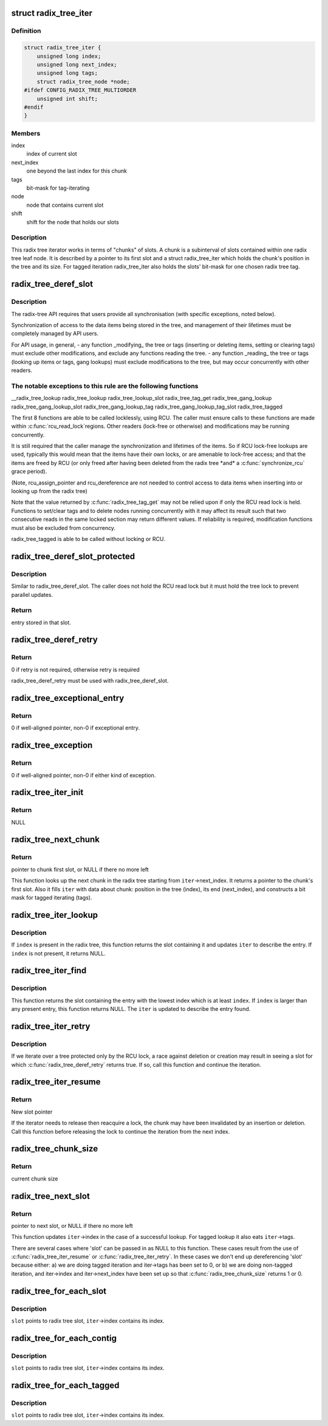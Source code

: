 .. -*- coding: utf-8; mode: rst -*-
.. src-file: include/linux/radix-tree.h

.. _`radix_tree_iter`:

struct radix_tree_iter
======================

.. c:type:: struct radix_tree_iter

    radix tree iterator state

.. _`radix_tree_iter.definition`:

Definition
----------

.. code-block:: c

    struct radix_tree_iter {
        unsigned long index;
        unsigned long next_index;
        unsigned long tags;
        struct radix_tree_node *node;
    #ifdef CONFIG_RADIX_TREE_MULTIORDER
        unsigned int shift;
    #endif
    }

.. _`radix_tree_iter.members`:

Members
-------

index
    index of current slot

next_index
    one beyond the last index for this chunk

tags
    bit-mask for tag-iterating

node
    node that contains current slot

shift
    shift for the node that holds our slots

.. _`radix_tree_iter.description`:

Description
-----------

This radix tree iterator works in terms of "chunks" of slots.  A chunk is a
subinterval of slots contained within one radix tree leaf node.  It is
described by a pointer to its first slot and a struct radix_tree_iter
which holds the chunk's position in the tree and its size.  For tagged
iteration radix_tree_iter also holds the slots' bit-mask for one chosen
radix tree tag.

.. _`radix_tree_deref_slot`:

radix_tree_deref_slot
=====================

.. c:function:: void *radix_tree_deref_slot(void __rcu **slot)

    tree synchronization

    :param void __rcu \*\*slot:
        *undescribed*

.. _`radix_tree_deref_slot.description`:

Description
-----------

The radix-tree API requires that users provide all synchronisation (with
specific exceptions, noted below).

Synchronization of access to the data items being stored in the tree, and
management of their lifetimes must be completely managed by API users.

For API usage, in general,
- any function \_modifying\_ the tree or tags (inserting or deleting
items, setting or clearing tags) must exclude other modifications, and
exclude any functions reading the tree.
- any function \_reading\_ the tree or tags (looking up items or tags,
gang lookups) must exclude modifications to the tree, but may occur
concurrently with other readers.

.. _`radix_tree_deref_slot.the-notable-exceptions-to-this-rule-are-the-following-functions`:

The notable exceptions to this rule are the following functions
---------------------------------------------------------------

\__radix_tree_lookup
radix_tree_lookup
radix_tree_lookup_slot
radix_tree_tag_get
radix_tree_gang_lookup
radix_tree_gang_lookup_slot
radix_tree_gang_lookup_tag
radix_tree_gang_lookup_tag_slot
radix_tree_tagged

The first 8 functions are able to be called locklessly, using RCU. The
caller must ensure calls to these functions are made within \ :c:func:`rcu_read_lock`\ 
regions. Other readers (lock-free or otherwise) and modifications may be
running concurrently.

It is still required that the caller manage the synchronization and lifetimes
of the items. So if RCU lock-free lookups are used, typically this would mean
that the items have their own locks, or are amenable to lock-free access; and
that the items are freed by RCU (or only freed after having been deleted from
the radix tree \*and\* a \ :c:func:`synchronize_rcu`\  grace period).

(Note, rcu_assign_pointer and rcu_dereference are not needed to control
access to data items when inserting into or looking up from the radix tree)

Note that the value returned by \ :c:func:`radix_tree_tag_get`\  may not be relied upon
if only the RCU read lock is held.  Functions to set/clear tags and to
delete nodes running concurrently with it may affect its result such that
two consecutive reads in the same locked section may return different
values.  If reliability is required, modification functions must also be
excluded from concurrency.

radix_tree_tagged is able to be called without locking or RCU.

.. _`radix_tree_deref_slot_protected`:

radix_tree_deref_slot_protected
===============================

.. c:function:: void *radix_tree_deref_slot_protected(void __rcu **slot, spinlock_t *treelock)

    dereference a slot with tree lock held

    :param void __rcu \*\*slot:
        slot pointer, returned by radix_tree_lookup_slot

    :param spinlock_t \*treelock:
        *undescribed*

.. _`radix_tree_deref_slot_protected.description`:

Description
-----------

Similar to radix_tree_deref_slot.  The caller does not hold the RCU read
lock but it must hold the tree lock to prevent parallel updates.

.. _`radix_tree_deref_slot_protected.return`:

Return
------

entry stored in that slot.

.. _`radix_tree_deref_retry`:

radix_tree_deref_retry
======================

.. c:function:: int radix_tree_deref_retry(void *arg)

    check radix_tree_deref_slot

    :param void \*arg:
        pointer returned by radix_tree_deref_slot

.. _`radix_tree_deref_retry.return`:

Return
------

0 if retry is not required, otherwise retry is required

radix_tree_deref_retry must be used with radix_tree_deref_slot.

.. _`radix_tree_exceptional_entry`:

radix_tree_exceptional_entry
============================

.. c:function:: int radix_tree_exceptional_entry(void *arg)

    radix_tree_deref_slot gave exceptional entry?

    :param void \*arg:
        value returned by radix_tree_deref_slot

.. _`radix_tree_exceptional_entry.return`:

Return
------

0 if well-aligned pointer, non-0 if exceptional entry.

.. _`radix_tree_exception`:

radix_tree_exception
====================

.. c:function:: int radix_tree_exception(void *arg)

    radix_tree_deref_slot returned either exception?

    :param void \*arg:
        value returned by radix_tree_deref_slot

.. _`radix_tree_exception.return`:

Return
------

0 if well-aligned pointer, non-0 if either kind of exception.

.. _`radix_tree_iter_init`:

radix_tree_iter_init
====================

.. c:function:: void __rcu **radix_tree_iter_init(struct radix_tree_iter *iter, unsigned long start)

    initialize radix tree iterator

    :param struct radix_tree_iter \*iter:
        pointer to iterator state

    :param unsigned long start:
        iteration starting index

.. _`radix_tree_iter_init.return`:

Return
------

NULL

.. _`radix_tree_next_chunk`:

radix_tree_next_chunk
=====================

.. c:function:: void __rcu **radix_tree_next_chunk(const struct radix_tree_root *, struct radix_tree_iter *iter, unsigned flags)

    find next chunk of slots for iteration

    :param const struct radix_tree_root \*:
        *undescribed*

    :param struct radix_tree_iter \*iter:
        iterator state

    :param unsigned flags:
        RADIX_TREE_ITER\_\* flags and tag index

.. _`radix_tree_next_chunk.return`:

Return
------

pointer to chunk first slot, or NULL if there no more left

This function looks up the next chunk in the radix tree starting from
\ ``iter``\ ->next_index.  It returns a pointer to the chunk's first slot.
Also it fills \ ``iter``\  with data about chunk: position in the tree (index),
its end (next_index), and constructs a bit mask for tagged iterating (tags).

.. _`radix_tree_iter_lookup`:

radix_tree_iter_lookup
======================

.. c:function:: void __rcu **radix_tree_iter_lookup(const struct radix_tree_root *root, struct radix_tree_iter *iter, unsigned long index)

    look up an index in the radix tree

    :param const struct radix_tree_root \*root:
        radix tree root

    :param struct radix_tree_iter \*iter:
        iterator state

    :param unsigned long index:
        key to look up

.. _`radix_tree_iter_lookup.description`:

Description
-----------

If \ ``index``\  is present in the radix tree, this function returns the slot
containing it and updates \ ``iter``\  to describe the entry.  If \ ``index``\  is not
present, it returns NULL.

.. _`radix_tree_iter_find`:

radix_tree_iter_find
====================

.. c:function:: void __rcu **radix_tree_iter_find(const struct radix_tree_root *root, struct radix_tree_iter *iter, unsigned long index)

    find a present entry

    :param const struct radix_tree_root \*root:
        radix tree root

    :param struct radix_tree_iter \*iter:
        iterator state

    :param unsigned long index:
        start location

.. _`radix_tree_iter_find.description`:

Description
-----------

This function returns the slot containing the entry with the lowest index
which is at least \ ``index``\ .  If \ ``index``\  is larger than any present entry, this
function returns NULL.  The \ ``iter``\  is updated to describe the entry found.

.. _`radix_tree_iter_retry`:

radix_tree_iter_retry
=====================

.. c:function:: void __rcu **radix_tree_iter_retry(struct radix_tree_iter *iter)

    retry this chunk of the iteration

    :param struct radix_tree_iter \*iter:
        iterator state

.. _`radix_tree_iter_retry.description`:

Description
-----------

If we iterate over a tree protected only by the RCU lock, a race
against deletion or creation may result in seeing a slot for which
\ :c:func:`radix_tree_deref_retry`\  returns true.  If so, call this function
and continue the iteration.

.. _`radix_tree_iter_resume`:

radix_tree_iter_resume
======================

.. c:function:: void __rcu **radix_tree_iter_resume(void __rcu **slot, struct radix_tree_iter *iter)

    resume iterating when the chunk may be invalid

    :param void __rcu \*\*slot:
        pointer to current slot

    :param struct radix_tree_iter \*iter:
        iterator state

.. _`radix_tree_iter_resume.return`:

Return
------

New slot pointer

If the iterator needs to release then reacquire a lock, the chunk may
have been invalidated by an insertion or deletion.  Call this function
before releasing the lock to continue the iteration from the next index.

.. _`radix_tree_chunk_size`:

radix_tree_chunk_size
=====================

.. c:function:: long radix_tree_chunk_size(struct radix_tree_iter *iter)

    get current chunk size

    :param struct radix_tree_iter \*iter:
        pointer to radix tree iterator

.. _`radix_tree_chunk_size.return`:

Return
------

current chunk size

.. _`radix_tree_next_slot`:

radix_tree_next_slot
====================

.. c:function:: void __rcu **radix_tree_next_slot(void __rcu **slot, struct radix_tree_iter *iter, unsigned flags)

    find next slot in chunk

    :param void __rcu \*\*slot:
        pointer to current slot

    :param struct radix_tree_iter \*iter:
        pointer to interator state

    :param unsigned flags:
        RADIX_TREE_ITER\_\*, should be constant

.. _`radix_tree_next_slot.return`:

Return
------

pointer to next slot, or NULL if there no more left

This function updates \ ``iter``\ ->index in the case of a successful lookup.
For tagged lookup it also eats \ ``iter``\ ->tags.

There are several cases where 'slot' can be passed in as NULL to this
function.  These cases result from the use of \ :c:func:`radix_tree_iter_resume`\  or
\ :c:func:`radix_tree_iter_retry`\ .  In these cases we don't end up dereferencing
'slot' because either:
a) we are doing tagged iteration and iter->tags has been set to 0, or
b) we are doing non-tagged iteration, and iter->index and iter->next_index
have been set up so that \ :c:func:`radix_tree_chunk_size`\  returns 1 or 0.

.. _`radix_tree_for_each_slot`:

radix_tree_for_each_slot
========================

.. c:function::  radix_tree_for_each_slot( slot,  root,  iter,  start)

    iterate over non-empty slots

    :param  slot:
        the void\*\* variable for pointer to slot

    :param  root:
        the struct radix_tree_root pointer

    :param  iter:
        the struct radix_tree_iter pointer

    :param  start:
        iteration starting index

.. _`radix_tree_for_each_slot.description`:

Description
-----------

\ ``slot``\  points to radix tree slot, \ ``iter``\ ->index contains its index.

.. _`radix_tree_for_each_contig`:

radix_tree_for_each_contig
==========================

.. c:function::  radix_tree_for_each_contig( slot,  root,  iter,  start)

    iterate over contiguous slots

    :param  slot:
        the void\*\* variable for pointer to slot

    :param  root:
        the struct radix_tree_root pointer

    :param  iter:
        the struct radix_tree_iter pointer

    :param  start:
        iteration starting index

.. _`radix_tree_for_each_contig.description`:

Description
-----------

\ ``slot``\  points to radix tree slot, \ ``iter``\ ->index contains its index.

.. _`radix_tree_for_each_tagged`:

radix_tree_for_each_tagged
==========================

.. c:function::  radix_tree_for_each_tagged( slot,  root,  iter,  start,  tag)

    iterate over tagged slots

    :param  slot:
        the void\*\* variable for pointer to slot

    :param  root:
        the struct radix_tree_root pointer

    :param  iter:
        the struct radix_tree_iter pointer

    :param  start:
        iteration starting index

    :param  tag:
        tag index

.. _`radix_tree_for_each_tagged.description`:

Description
-----------

\ ``slot``\  points to radix tree slot, \ ``iter``\ ->index contains its index.

.. This file was automatic generated / don't edit.

